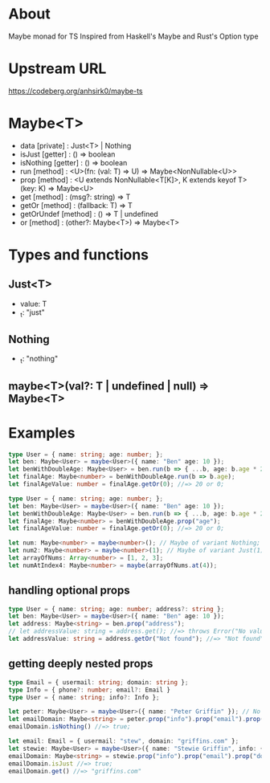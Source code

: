 * About
Maybe monad for TS
Inspired from Haskell's Maybe and Rust's Option type
* Upstream URL
https://codeberg.org/anhsirk0/maybe-ts
* Maybe<T>
  - data [private] : Just<T> | Nothing
  - isJust [getter] : () => boolean
  - isNothing [getter] : () => boolean
  - run [method] : <U>(fn: (val: T) => U) => Maybe<NonNullable<U>>
  - prop [method] : <U extends NonNullable<T[K]>, K extends keyof T>(key: K) => Maybe<U>
  - get [method] : (msg?: string) => T
  - getOr [method] : (fallback: T) => T
  - getOrUndef [method] : () => T | undefined
  - or [method] : (other?: Maybe<T>) => Maybe<T>
* Types and functions
** Just<T>
  - value: T
  - _t: "just"
** Nothing
  - _t: "nothing"
** maybe<T>(val?: T | undefined | null) => Maybe<T>
* Examples
#+BEGIN_SRC typescript
type User = { name: string; age: number; };
let ben: Maybe<User> = maybe<User>({ name: "Ben" age: 10 });
let benWithDoubleAge: Maybe<User> = ben.run(b => { ...b, age: b.age * 2 });
let finalAge: Maybe<number> = benWithDoubleAge.run(b => b.age);
let finalAgeValue: number = finalAge.getOr(0); //=> 20 or 0;  
#+END_SRC
#+BEGIN_SRC typescript
type User = { name: string; age: number; };
let ben: Maybe<User> = maybe<User>({ name: "Ben" age: 10 });
let benWithDoubleAge: Maybe<User> = ben.run(b => { ...b, age: b.age * 2 });
let finalAge: Maybe<number> = benWithDoubleAge.prop("age");
let finalAgeValue: number = finalAge.getOr(0); //=> 20 or 0;  
#+END_SRC
#+BEGIN_SRC typescript
let num: Maybe<number> = maybe<number>(); // Maybe of variant Nothing;
let num2: Maybe<number> = maybe<number>(1); // Maybe of variant Just(1);
let arrayOfNums: Array<number> = [1, 2, 3];
let numAtIndex4: Maybe<number> = maybe(arrayOfNums.at(4));
#+END_SRC
** handling optional props
#+BEGIN_SRC typescript
type User = { name: string; age: number; address?: string };
let ben: Maybe<User> = maybe<User>({ name: "Ben" age: 10 });
let address: Maybe<string> = ben.prop("address");
// let addressValue: string = address.get(); //=> throws Error("No value to unwrap");
let addressValue: string = address.getOr("Not found"); //=> "Not found"  
#+END_SRC
** getting deeply nested props
#+BEGIN_SRC typescript
type Email = { usermail: string; domain: string };
type Info = { phone?: number; email?: Email }
type User = { name: string; info?: Info };

let peter: Maybe<User> = maybe<User>({ name: "Peter Griffin" }); // No info
let emailDomain: Maybe<string> = peter.prop("info").prop("email").prop("domain");
emailDomain.isNothing() //=> true;

let email: Email = { usermail: "stew", domain: "griffins.com" };
let stewie: Maybe<User> = maybe<User>({ name: "Stewie Griffin", info: { email } });
emailDomain: Maybe<string> = stewie.prop("info").prop("email").prop("domain");
emailDomain.isJust //=> true;
emailDomain.get() //=> "griffins.com"
#+END_SRC

